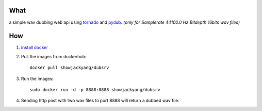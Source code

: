 What
----
a simple wav dubbing web api using `tornado <https://github.com/tornadoweb/tornado>`_ and `pydub <https://github.com/jiaaro/pydub>`_.
*(only for Samplerate 44100.0 Hz Bitdepth 16bits wav files)*

How
---
1. `install docker <http://docs.docker.com/installation/debian/>`_ 
2. Pull the images from dockerhub::

	docker pull showjackyang/dubsrv

3. Run the images::

	sudo docker run -d -p 8888:8888 showjackyang/dubsrv

4. Sending http post with two wav files to port 8888 will return a dubbed wav file.

